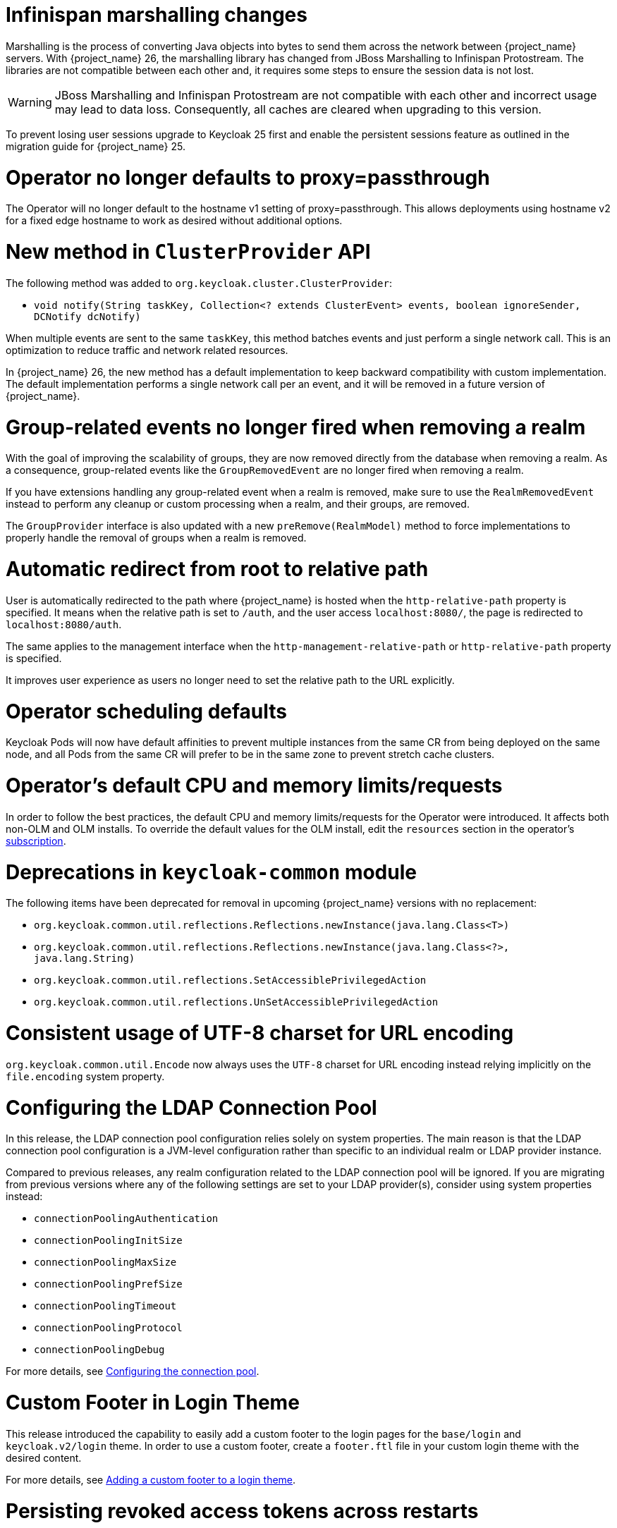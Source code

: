 = Infinispan marshalling changes

Marshalling is the process of converting Java objects into bytes to send them across the network between {project_name} servers.
With {project_name} 26, the marshalling library has changed from JBoss Marshalling to Infinispan Protostream.
The libraries are not compatible between each other and, it requires some steps to ensure the session data is not lost.

WARNING: JBoss Marshalling and Infinispan Protostream are not compatible with each other and incorrect usage may lead to data loss.
Consequently, all caches are cleared when upgrading to this version.

To prevent losing user sessions upgrade to Keycloak 25 first and enable the persistent sessions feature as outlined in the migration guide for {project_name} 25.

= Operator no longer defaults to proxy=passthrough

The Operator will no longer default to the hostname v1 setting of proxy=passthrough. This allows deployments using hostname v2 for a fixed edge hostname to work as desired without additional options.

= New method in `ClusterProvider` API

The following method was added to `org.keycloak.cluster.ClusterProvider`:

* `void notify(String taskKey, Collection<? extends ClusterEvent> events, boolean ignoreSender, DCNotify dcNotify)`

When multiple events are sent to the same `taskKey`, this method batches events and just perform a single network call.
This is an optimization to reduce traffic and network related resources.

In {project_name} 26, the new method has a default implementation to keep backward compatibility with custom implementation.
The default implementation performs a single network call per an event, and it will be removed in a future version of {project_name}.

= Group-related events no longer fired when removing a realm

With the goal of improving the scalability of groups, they are now removed directly from the database when removing a realm.
As a consequence, group-related events like the `GroupRemovedEvent` are no longer fired when removing a realm.

If you have extensions handling any group-related event when a realm is removed, make sure to use the `RealmRemovedEvent` instead
to perform any cleanup or custom processing when a realm, and their groups, are removed.

The `GroupProvider` interface is also updated with a new `preRemove(RealmModel)` method to force implementations to properly
handle the removal of groups when a realm is removed.

= Automatic redirect from root to relative path

User is automatically redirected to the path where {project_name} is hosted when the `http-relative-path` property is specified.
It means when the relative path is set to `/auth`, and the user access `localhost:8080/`, the page is redirected to `localhost:8080/auth`.

The same applies to the management interface when the `http-management-relative-path` or `http-relative-path` property is specified.

It improves user experience as users no longer need to set the relative path to the URL explicitly.

= Operator scheduling defaults

Keycloak Pods will now have default affinities to prevent multiple instances from the same CR from being deployed on the same node, and all Pods from the same CR will prefer to be in the same zone to prevent stretch cache clusters.

= Operator's default CPU and memory limits/requests

In order to follow the best practices, the default CPU and memory limits/requests for the Operator were introduced. It affects both non-OLM and OLM installs. To override the default values for the OLM install, edit the `resources` section in the operator's https://github.com/operator-framework/operator-lifecycle-manager/blob/master/doc/design/subscription-config.md#resources[subscription].

= Deprecations in `keycloak-common` module

The following items have been deprecated for removal in upcoming {project_name} versions with no replacement:

- `org.keycloak.common.util.reflections.Reflections.newInstance(java.lang.Class<T>)`
- `org.keycloak.common.util.reflections.Reflections.newInstance(java.lang.Class<?>, java.lang.String)`
- `org.keycloak.common.util.reflections.SetAccessiblePrivilegedAction`
- `org.keycloak.common.util.reflections.UnSetAccessiblePrivilegedAction`

= Consistent usage of UTF-8 charset for URL encoding

`org.keycloak.common.util.Encode` now always uses the `UTF-8` charset for URL encoding instead relying implicitly on the `file.encoding` system property.

= Configuring the LDAP Connection Pool

In this release, the LDAP connection pool configuration relies solely on system properties. The main
reason is that the LDAP connection pool configuration is a JVM-level configuration rather than specific to an individual
realm or LDAP provider instance.

Compared to previous releases, any realm configuration related to the LDAP connection pool will be ignored.
If you are migrating from previous versions where any of the following settings are set to your LDAP provider(s), consider using system properties instead:

* `connectionPoolingAuthentication`
* `connectionPoolingInitSize`
* `connectionPoolingMaxSize`
* `connectionPoolingPrefSize`
* `connectionPoolingTimeout`
* `connectionPoolingProtocol`
* `connectionPoolingDebug`

For more details, see link:{adminguide_link}#_ldap_connection_pool[Configuring the connection pool].

= Custom Footer in Login Theme

This release introduced the capability to easily add a custom footer to the login pages for the `base/login` and `keycloak.v2/login` theme.
In order to use a custom footer, create a `footer.ftl` file in your custom login theme with the desired content.

For more details, see link:{developerguide_link}#_theme_custom_footer[Adding a custom footer to a login theme].

= Persisting revoked access tokens across restarts

In this release, revoked access tokens are written to the database and reloaded when the cluster is restarted by default when using the embedded caches.

To disable this behavior, use the SPI option `spi-single-use-object-infinispan-persist-revoked-tokens` as outlined in the https://www.keycloak.org/server/all-provider-config[All provider configuration] {section}.

The SPI behavior of `SingleUseObjectProvider` has changed that for revoked tokens only the methods `put` and `contains` must be used.
This is enforced by default, and can be disabled using the SPI option `spi-single-use-object-infinispan-persist-revoked-tokens`.

= Highly available multi-site deployments

{project_name} 26 introduces significant improvements to the recommended HA multi-site architecture, most notably:

- {project_name} deployments are now able to handle user requests simultaneously in both sites. Previous load balancer configurations handling requests only in one site at a time will continue to work.

- Active monitoring of the connectivity between the sites is now required to the replication between the sites in case of a failure. The blueprints describe a setup with Alertmanager and AWS Lambda.

- The loadbalancer blueprint has been updated to use the AWS Global Accelerator as this avoids prolonged fail-over times
caused by DNS caching by clients.

- Persistent user sessions are now a requirement of the architecture. Consequently, user sessions will be kept
on {project_name} or {jdgserver_name} upgrades.

- External {jdgserver_name} request handling has been improved to reduce memory usage and request latency.

As a consequence of the above changes, the following changes are required to your existing {project_name} deployments.

. `distributed-cache` definitions provided by a cache configuration file are ignored when the `multi-site` feature is enabled,
so you must configure the connection to the external {jdgserver_name} deployment via the `cache-remote-*` command line arguments
or Keycloak CR as outlined in the blueprints. All `remote-store` configurations must be removed from the cache configuration file.

. Review your current cache configurations in the external {jdgserver_name} and update them with those outlined in the latest version of the {project_name}'s documentation.
While previous versions of the cache configurations only logged warnings when the backup replication between sites failed, the new configurations ensure that the state in both sites stays in sync: When the transfer between the two sites fails, the caller will see an error.
Due to that, you need to set up monitoring to disconnect the two sites in case of a site failure.
The Keycloak High Availability Guide contains a blueprint on how to set this up.

. While previous load balancer configurations will continue to work with {project_name}, consider upgrading
an existing Route53 configuration to avoid prolonged failover times due to client side DNS caching.

. If you have updated your cache configuration XML file with remote-store configurations, those will no longer work.
Instead, enable the `multi-site` feature and use the `cache-remove-*` options.

= External {jdgserver_name} in a single-site setup

If you are using an external {jdgserver_name} in a single-site setup, this was not supported in earlier versions of {project_name} and it is not supported in {project_name} 26.
To protect users from using it accidentally via a manual configuration in Keycloak's cache XML or via the CLI options, this is now guarded with a feature flag `cache-embedded-remote-store`. It is marked as experimental and is therefore not supported. {project_name} 26 will not start with such a configuration and show an error instead unless this experimental feature is enabled.

If you have been using an external {jdgserver_name} to keep users logged in between restarts and upgrades, use the `persistent-user-sessions` feature instead which is enabled by default. The external {jdgserver_name} is then no longer necessary.

The experimental feature `cache-embedded-remote-store` *will be removed in a future minor release*.

= Admin Bootstrapping and Recovery

It used to be difficult to regain access to a {project_name} instance when all admin users were locked out. The process required multiple advanced steps, including direct database access and manual changes. In an effort to improve the user experience, {project_name} now provides multiple ways to bootstrap a new admin account, which can be used to recover from such situations.

Consequently, the environment variables `KEYCLOAK_ADMIN` and `KEYCLOAK_ADMIN_PASSWORD` have been deprecated. You should use `KC_BOOTSTRAP_ADMIN_USERNAME` and `KC_BOOTSTRAP_ADMIN_PASSWORD` instead. These are also general options, so they may be specified via the cli or other config sources, for example `--bootstrap-admin-username=admin`. For more information, see the new https://www.keycloak.org/server/bootstrap-admin-recovery[Bootstrap admin and recovery] guide.

= Application Initiated Required Action redirect now contains kc_action Parameter

The required action provider name is now returned via the `kc_action` parameter when redirecting back from an application initiated required action execution.
This eases the detection of which required action was executed for a client. The outcome of the execution can be determined via the `kc_action_status` parameter.

Note: This feature required changes to the Keycloak JS adapter, therefore it is recommended to upgrade to the latest version of the adapter if you want to make use of this feature.

= Deprecations in `keycloak-services` module

The class `UserSessionCrossDCManager` is deprecated and planned to be removed in a future version of {project_name}.
Read the `UserSessionCrossDCManager` Javadoc for the alternative methods to use.

= Identity Providers no longer available from the realm representation

As part of the improvements around the scalability of realms and organizations when they have many identity providers, the realm representation
no longer holds the list of identity providers. However, they are still available from the realm representation
when exporting a realm.

To obtain the query the identity providers in a realm, prefer using the `/realms/{realm}/identity-provider/instances` endpoint.
This endpoint supports filters and pagination.

= CLI import placeholder replacement

The CLI command `kc.[sh|bat] import` now has placeholder replacement enabled. Previously placeholder replacement was only enabled for realm import at startup.

If you wish to disable placeholder replacement for the `import` command, add the system property `-Dkeycloak.migration.replace-placeholders=false`

= New Java API to search realms by name

The `RealmProvider` Java API now contains a new method `Stream<RealmModel> getRealmsStream(String search)` which allows searching for a realm by name.
While there is a default implementation which filters the stream after loading it from the provider, implementations are encouraged to provide this with more efficient implementation.

= Keystore and trust store default format change

{project_name} now determines the format of the keystore and trust store based on the file extension. If the file extension is `.p12`, `.pkcs12` or `.pfx`, the format is PKCS12. If the file extension is `.jks`, `.keystore` or `.truststore`, the format is JKS. If the file extension is `.pem`, `.crt` or `.key`, the format is PEM.

You can still override automatic detection by specifying the `https-key-store-type` and `https-trust-store-type` explicitly. The same applies to the management interface and its `https-management-key-store-type`. Restrictions for the FIPS strict mode stay unchanged.

NOTE: The `+spi-truststore-file-*+` options and the truststore related options `+https-trust-store-*+` are deprecated, we strongly recommend to use System Truststore. For more details refer to the relevant https://www.keycloak.org/server/keycloak-truststore[guide].

= Improving performance for selection of identity providers

New indexes were added to the `IDENTITY_PROVIDER` table to improve the performance of queries that fetch the IDPs associated with an organization, and fetch IDPs that are available for login (those that are `enabled`, not `link_only`, not marked as `hide_on_login`).

If the table currently contains more than 300.000 entries,
{project_name} will skip the creation of the indexes by default during the automatic schema migration, and will instead log the SQL statements
on the console during migration. In this case, the statements must be run manually in the DB after {project_name}'s startup.

Also, the `kc.org` and `hideOnLoginPage` configuration attributes were migrated to the identity provider itself, to allow for more efficient queries when searching for providers. As such, API clients should use the `getOrganizationId/setOrganizationId` and `isHideOnLogin/setHideOnLogin` methods in the `IdentityProviderRepresentation`, and avoid setting these properties using the legacy config attributes that are now deprecated.

= Removal of GELF logging handler

GELF support has been deprecated for a while now, and with this release it has been finally removed from {project_name}.
Other log handlers are available and fully supported to be used as a replacement of GELF, for example Syslog. For details
see the https://www.keycloak.org/server/logging[Logging guide].

= Paths for `common` theme resources have changed

Some of the paths for the `common` resources of the `keycloak` theme have changed, specifically the resources for third-party libraries. Make sure to update your custom themes accordingly:

- `node_modules/patternfly/dist` is now `vendor/patternfly-v3`
- `node_modules/@patternfly/patternfly` is now `vendor/patternfly-v4`
- `node_modules/@patternfly-v5/patternfly` is now `vendor/patternfly-v5`
- `node_modules/rfc4648/lib` is now `vendor/rfc4648`

Additionally, the following resources have been removed from the `common` theme:

- `node_modules/alpinejs`
- `node_modules/jquery`

If you previously used any of the removed resources in your theme, make sure to add them to your own theme resources instead.

= Additional datasources now require using XA

{project_name} by default does not use XA datasources. However, this is considered unsafe if more than one datasource is used.
Starting with this release, you need to use XA datasources if you are adding additional datasources to {project_name}.
If the default datasource supports XA, you can do this by setting the `--transaction-xa-enabled=true` option. For additional datasources, you need to use
the `quarkus.datasource.<your-datasource-name>.jdbc.transactions=xa` option in your `quarkus.properties` file.
At most one datasource can be non-XA.
Recovery isn't supported when you don't have persistent storage for the transaction store.

= Hostname v1 feature removed

The deprecated hostname v1 feature was removed. This feature was deprecated in {project_name} 25 and replaced by hostname v2. If you are still using this feature, you must migrate to hostname v2. For more details, see the https://www.keycloak.org/server/hostname[Configuring the hostname (v2)] and https://www.keycloak.org/docs/latest/upgrading/#new-hostname-options[the initial migration guide].

= Proxy option removed

The deprecated `proxy` option was removed. This option was deprecated in {project_name} 24 and replaced by the `proxy-headers` option in combination with hostname options as needed. For more details, see https://www.keycloak.org/server/reverseproxy[using a reverse proxy] and https://www.keycloak.org/docs/latest/upgrading/index.html#deprecated-proxy-option[the initial upgrading guide].

= All user sessions are persisted by default

Since the database is now the source of truth for user sessions, it is possible to restrict the size of the session caches to reduce memory usage.
If you use the default `conf/cache-ispn.xml` file the caches for storing user and client sessions are by default configured to store only 10000 sessions and one owner for each entry.

Update your custom embedded Infinispan cache configuration file with configuration similar to one shown below for caches `sessions`, `clientSessions`, `offlineSessions`, and `offlineClientSessions`:

[,xml]
----
<distributed-cache name="sessions" owners="1">
    <!-- other configuration -->
    <memory max-count="10000"/>
</distributed-cache>
----

For more details proceed to the https://www.keycloak.org/server/caching[Configuring distributed caches] guide.

= Grace period for idle sessions removed when persistent sessions are enabled

Previous versions of {project_name} added a grace period of two minutes to idle times of user and client sessions.
This was added due to a previous architecture where session refresh times were replicated asynchronously in a cluster.
With persistent user sessions, this is no longer necessary, and therefore the grace period is now removed.

To keep the old behavior, update your realm configuration and extend the session and client idle times by two minutes.

= Support for legacy `redirect_uri` parameter and SPI options has been removed

Previous versions of {project_name} had supported automatic logout of the user and redirecting to the application by opening logout endpoint URL such as
`http(s)://example-host/auth/realms/my-realm-name/protocol/openid-connect/logout?redirect_uri=encodedRedirectUri`. This functionality was deprecated in {project_name} 18 and has been removed in this version in favor of following the OpenID Connect specification.

As part of this change the following related configuration options for the SPI have been removed:

- `--spi-login-protocol-openid-connect-legacy-logout-redirect-uri`
- `--spi-login-protocol-openid-connect-suppress-logout-confirmation-screen`

If you were still making use these options or the `redirect_uri` parameter for logout you should implement the link:https://openid.net/specs/openid-connect-rpinitiated-1_0.html[OpenID Connect RP-Initiated Logout specification] instead.

= Additional validations on the `--optimized` startup option
The `--optimized` startup option now requires the optimized server image to be built first. This can be achieved
either by running `kc.sh|bat build` first or by any other server commands (like `start`, `export`, `import`)
without the `--optimized` flag.

= Adapter and misc BOM files are removed

The `org.keycloak.bom:keycloak-adapter-bom` and `org.keycloak.bom:keycloak-misc-bom` BOM files are removed. The adapter BOM was no longer useful because most of the Java adapters
are removed. The misc BOM had contained only one artifact, `keycloak-test-helper`, and that artifact is also removed in this release.

= keycloak-test-helper is removed

The maven artifact `org.keycloak:keycloak-test-helper` is removed in this release. The artifact provided a few helper methods for dealing with a Java admin client. If you use the
helper methods, it is possible to fork them into your application if needed.

= JEE admin-client is removed

The JEE admin-client is removed in this release. We still keep supporting Jakarta admin-client.

= New generalized event types for credentials

There are now generalized events for updating (`UPDATE_CREDENTIAL`) and removing (`REMOVE_CREDENTIAL`) a credential. The credential type is described in the `credential_type` attribute of the events.
The new event types are supported by the Email Event Listener.

The following event types are now deprecated and will be removed in a future version: `UPDATE_PASSWORD`, `UPDATE_PASSWORD_ERROR`, `UPDATE_TOTP`, `UPDATE_TOTP_ERROR`, `REMOVE_TOTP`, `REMOVE_TOTP_ERROR`

= `--import-realm` option can import the master realm

When running a `start` or `start-dev` command with the `--import-realm` option before the master realm exists, it will be imported if it exists in the import material. The previous behavior was that the master realm was created first, then its import skipped.

= BouncyCastle FIPS updated

Our FIPS 140-2 integration is now tested and supported with version 2 of BouncyCastle FIPS libraries. This version is certified with Java 21. If you use FIPS 140-2 integration, it is recommended to
upgrade BouncyCastle FIPS library to the versions mentioned in the latest documentation.

The BouncyCastle FIPS version 2 is certified with FIPS 140-3. So {project_name} can be FIPS 140-3 compliant as long as it is used on the FIPS 140-3 compliant system.
This might be the RHEL 9 based system, which itself is compliant with the FIPS 140-3. But note that RHEL 8 based system is only certified for the FIPS 140-2.

= `setOrCreateChild()` method removed from JavaScript Admin Client

The `groups.setOrCreateChild()` method has been removed from that JavaScript-based Admin Client. If you are still using this method then use the `createChildGroup()` or `updateChildGroup()` methods instead.

= Keycloak JS

This release includes several changes to Keycloak JS library that should be taken into account. The main motivation for these changes is to de-couple the library from the Keycloak server, so that it can be refactored independently, simplifing the code and making it easier to maintain in the future. The changes are as follows:

== The library is no longer served statically from the server

The Keycloak JS library is no longer served statically from the Keycloak server. This means that the following URLs are no longer available:

- `/js/keycloak-authz.js`
- `/js/keycloak-authz.min.js`
- `/js/keycloak.js`
- `/js/keycloak.min.js`
- `/js/{version}/keycloak-authz.js`
- `/js/{version}/keycloak-authz.min.js`
- `/js/{version}/keycloak.js`
- `/js/{version}/keycloak.min.js`

Additionally, the `keycloakJsUrl` property that linked to the library on these URLs has been removed from the the admin console theme. If your custom theme was using this property to include the library, you should update your theme to include the library using a different method.

If you are not already you should include the library in your project using a package manager like link:https://nodejs.org/en/learn/getting-started/an-introduction-to-the-npm-package-manager[NPM]. The library is available on the NPM registry as link:https://www.npmjs.com/package/keycloak-js[`keycloak-js`]. You can install it using the following command:

[source,bash]
----
npm install keycloak-js
----

Alternatively, the distribution of the server includes a copy of the library in the `keycloak-js-26.0.0.tgz` archive. You can copy the library from there into your project. If you are using the library directly in the browser without a build, you'll need to host the library yourself. A package manager is still the recommended way to include the library in your project, as it will make it easier to update the library in the future.

== Support for the UMD distribution has been removed

The UMD distribution link:https://github.com/umdjs/umd?tab=readme-ov-file#umd-universal-module-definition[Universal Module Definition] of the Keycloak JS library has been removed. This means that the library is no longer exposed as a global variable, and instead must be imported as link:https://developer.mozilla.org/en-US/docs/Web/JavaScript/Guide/Modules[a module]. This change is in line with modern JavaScript development practices, and allows for a more consitent experience between browsers and build tooling, and generally results in more predictable code with less side-effects.

If you are using a bundler like Vite or Webpack nothing changes, you'll have the same experience as before. If you are using the library directly in the browser, you'll need to update your code to import the library as a module:

[source,html]
----
<!-- Before -->
<script src="/path/to/keycloak.js"></script>
<script>
    const keycloak = new Keycloak();
</script>

<!-- After -->
<script type="module">
    import Keycloak from '/path/to/keycloak.js';
    const keycloak = new Keycloak();
</script>
----

You can also opt to use an link:https://developer.mozilla.org/en-US/docs/Web/HTML/Reference/Elements/script/type/importmap[import map] make the import of the library less verbose:

[source,html]
----
<script type="importmap">
    {
        "imports": {
            "keycloak-js": "/path/to/keycloak.js"
        }
    }
</script>
<script type="module">
    // The library can now be imported without specifying the full path, providing a similar experience as with a bundler.
    import Keycloak from 'keycloak-js';
    const keycloak = new Keycloak();
</script>
----

If you are using TypeScript you may need to update your `tsconfig.json` to be able to resolve the library:

[source,json]
----
{
    "compilerOptions": {
        "moduleResolution": "Bundler"
    }
}
----

== The configuration for the `Keycloak` instance is now required

Previously it was possible to construct a `Keycloak` instance without passing any configuration. The configuration would then automatically be loaded from the server from a `keycloak.json` file based on the path of the included `keycloak.js` script. Since the library is no longer statically served from the server this feature has been removed. You now need to pass the configuration explicitly when constructing a `Keycloak` instance:

[source,javascript]
----
// Before
const keycloak = new Keycloak();

// After
const keycloak = new Keycloak({
    url: "http://keycloak-server",
    realm: "my-realm",
    clientId: "my-app"
});

// Alternatively, you can pass a URL to a `keycloak.json` file.
// Note this is not reccomended as it creates additional network requests, and is prone to change in the future.
const keycloak = new Keycloak('http://keycloak-server/path/to/keycloak.json');
----

== Methods for login are now `async`

Keycloak JS now utilizes the Web Crypto API for various cryptographic functions. Due to the asynchronous nature of this API the following public methods will now always return a `Promise`:

- `login()`
- `createLoginUrl()`
- `createRegisterUrl()`

Make sure to update your code to `await` these methods:

[source,javascript]
----
// Before
keycloak.login();
const loginUrl = keycloak.createLoginUrl();
const registerUrl = keycloak.createRegisterUrl();

// After
await keycloak.login();
const loginUrl = await keycloak.createLoginUrl();
const registerUrl = await keycloak.createRegisterUrl();
----

Make sure to update your code to `await` these methods.

== A secure context is now required

Keycloak JS now requires a link:https://developer.mozilla.org/en-US/docs/Web/Security/Secure_Contexts[secure context] to run. The reason for this is that the library now uses the Web Crypto API for various cryptographic functions. This API is only available in secure contexts, which are contexts that are served over HTTPS, `localhost` or a `.localhost` domain. If you are using the library in a non-secure context you'll need to update your development environment to use a secure context.

= Stricter startup behavior for build-time options

When the provided build-time options differ at startup from the values persisted in the server image during the last optimized {project_name} build, {project_name} will now fail to start. Previously, a warning message was displayed in such cases.

= Features renamed

With feature versions the features `account3`, `admin2`, and `login2` have been renamed. When disabling a feature there
is no need to use the version, for example the admin console is now disabled with `--features-disabled=admin`.

To use a specific version of `login` use `--features=login:v1`.

